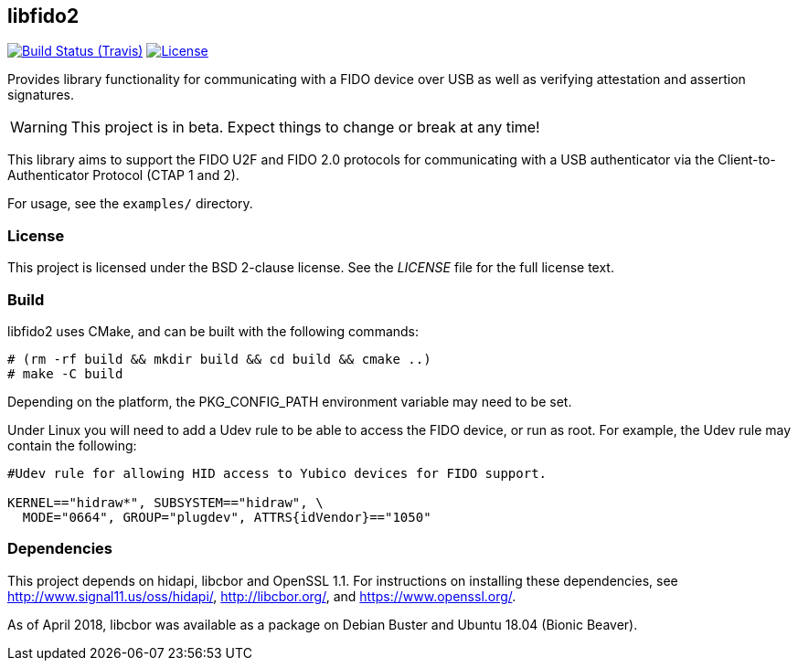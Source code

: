 == libfido2

image:https://api.travis-ci.org/Yubico/libfido2.svg?branch=master["Build Status (Travis)", link="https://travis-ci.org/Yubico/libfido2"]
image:https://img.shields.io/badge/license-BSD-blue.svg["License", link="https://raw.githubusercontent.com/Yubico/libfido2/master/LICENSE"]

Provides library functionality for communicating with a FIDO device over USB as
well as verifying attestation and assertion signatures.

WARNING: This project is in beta. Expect things to change or break at any time!

This library aims to support the FIDO U2F and FIDO 2.0 protocols for
communicating with a USB authenticator via the Client-to-Authenticator Protocol
(CTAP 1 and 2).

For usage, see the `examples/` directory.

=== License

This project is licensed under the BSD 2-clause license.  See the _LICENSE_
file for the full license text.

=== Build

libfido2 uses CMake, and can be built with the following commands:

  # (rm -rf build && mkdir build && cd build && cmake ..)
  # make -C build

Depending on the platform, the PKG_CONFIG_PATH environment variable may need to
be set.

Under Linux you will need to add a Udev rule to be able to access the FIDO
device, or run as root. For example, the Udev rule may contain the following:

----
#Udev rule for allowing HID access to Yubico devices for FIDO support.

KERNEL=="hidraw*", SUBSYSTEM=="hidraw", \
  MODE="0664", GROUP="plugdev", ATTRS{idVendor}=="1050"
----

=== Dependencies

This project depends on hidapi, libcbor and OpenSSL 1.1. For instructions on
installing these dependencies, see http://www.signal11.us/oss/hidapi/,
http://libcbor.org/, and https://www.openssl.org/.

As of April 2018, libcbor was available as a package on Debian Buster and
Ubuntu 18.04 (Bionic Beaver).

